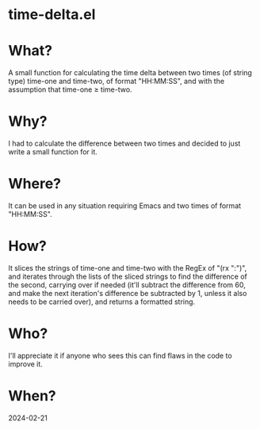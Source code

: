 * time-delta.el
* What?
A small function for calculating the time delta between two times (of string type) time-one and time-two, of format "HH:MM:SS", and with the assumption that time-one \ge time-two.
* Why?
I had to calculate the difference between two times and decided to just write a small function for it.
* Where?
It can be used in any situation requiring Emacs and two times of format "HH:MM:SS".
* How?
It slices the strings of time-one and time-two with the RegEx of "(rx ":")", and iterates through the lists of the sliced strings to find the
difference of the second, carrying over if needed (it'll subtract the difference from 60, and make the next iteration's difference be subtracted by 1,
unless it also needs to be carried over), and returns a formatted string.
* Who?
I'll appreciate it if anyone who sees this can find flaws in the code to improve it.
* When?
2024-02-21

